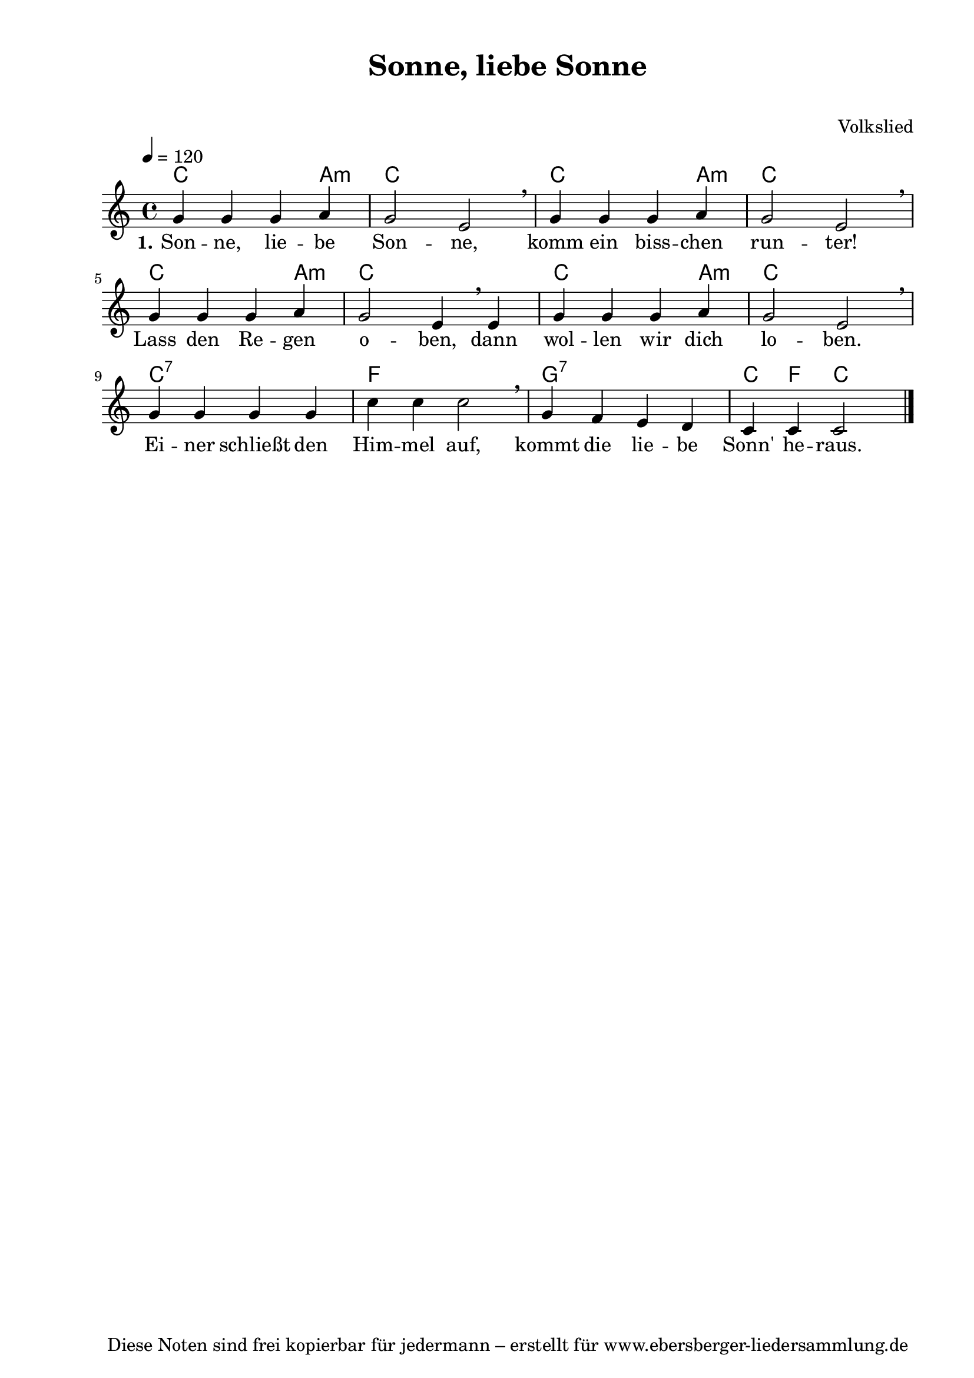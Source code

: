 % Dieses Notenblatt wurde erstellt von Michael Nausch
% Kontakt: michael@nausch.org (PGP public-key 0x2384C849) 

\version "2.16.0"

\header {
  title = "Sonne, liebe Sonne"		      % Die Überschrift der Noten wird zentriert gesetzt.
  subtitle = " "                              % weitere zentrierte Überschrift.
%  poet = "Text: "			      % Name des Dichters, linksbündig unter dem Unteruntertitel.
  meter = ""                                  % Metrum, linksbündig unter dem Dichter.
  composer = "Volkslied"		      % Name des Komponisten, rechtsbüngig unter dem Unteruntertitel.
  arranger = ""                               % Name des Bearbeiters/Arrangeurs, rechtsbündig unter dem Komponisten.
  tagline = "Diese Noten sind frei kopierbar für jedermann – erstellt für www.ebersberger-liedersammlung.de"
                                              % Zentriert unten auf der letzten Seite.
%  copyright = "Diese Noten sind frei kopierbar für jedermann – erstellt für www.ebersberger-liedersammlung.de"
                                              % Zentriert unten auf der ersten Seite (sollten tatsächlich zwei
                                              % seiten benötigt werden"
}

% Seitenformat und Ränder definieren
\paper {
  #(set-paper-size "a4")    % Seitengröße auf DIN A4 setzen.
  after-title-space = 1\cm  % Die Größe des Abstands zwischen der Überschrift und dem ersten Notensystem.
  bottom-margin = 5\mm      % Der Rand zwischen der Fußzeile und dem unteren Rand der Seite.
  top-margin = 10\mm        % Der Rand zwischen der Kopfzeile und dem oberen Rand der Seite.

  left-margin = 22\mm       % Der Rand zwischen dem linken Seitenrand und dem Beginn der Systeme/Strophen.
  line-width = 175\mm       % Die Breite des Notensystems.
}


\layout {
  indent = #0
}

akkorde = \chordmode {
  \germanChords
  %\partial 4
	c2. a,4:m c1 c2. a,4:m c1 c2. a,4:m
	c1 c2. a,4:m c1 c1:7 f1 g,1:7 c4 f4 c2
}

melodie = \relative c'' {
  \clef "treble"
  \time 4/4
  \tempo 4 = 120
  %\key f\major
  \autoBeamOff
	g4 g4 g4 a4 g2 e2 \breathe g4 g4 g4 a4 g2 e2 \breathe \break g4 g4 g4 a4
	g2 e4 \breathe e4 g4 g4 g4 a4 g2 e2 \breathe \break g4 g4 g4 g4 c4 c4 c2
	\breathe g4 f4 e4 d4 c4 c4 c2
  \bar "|."
}

text = \lyricmode {
  \set stanza = "1."
	Son -- ne, lie -- be Son -- ne, komm ein biss -- chen run -- ter!
	Lass den Re -- gen o -- ben, dann wol -- len wir dich lo -- ben.
	Ei -- ner schließt den Him -- mel auf,
	kommt die lie -- be Sonn' he -- raus.
}

\score {
  <<
    \new ChordNames { \akkorde }
    \new Voice = "Lied" { \melodie }
    \new Lyrics \lyricsto "Lied" { \text }
  >>
  \midi { }
  \layout { }
}


%{
\markuplines {
  \italic {
    \line {
      Gesetzt von Michael Nausch aka Django
      \general-align #Y #DOWN {
        \epsfile #X #3 #"publicdomain.eps"
      }
    }
  }
}
%}

